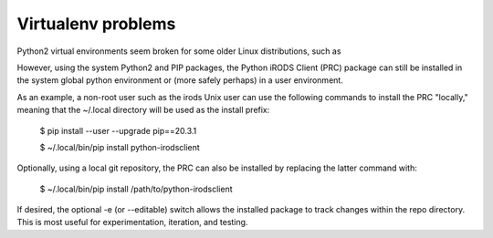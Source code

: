 ===================
Virtualenv problems
===================

Python2 virtual environments seem broken for some older Linux
distributions, such as 

However, using the system Python2 and PIP packages, the
Python iRODS Client (PRC) package can still be
installed in the system global python environment or (more
safely perhaps) in a user environment.

As an example, a non-root user such as the irods Unix user
can use the following commands to install the PRC "locally,"
meaning that the ~/.local directory will be used as the
install prefix:

  $ pip install --user --upgrade pip==20.3.1
  
  $ ~/.local/bin/pip install python-irodsclient 

Optionally, using a local git repository, the PRC can also be
installed by replacing the latter command with:

  $ ~/.local/bin/pip install /path/to/python-irodsclient

If desired, the optional -e (or --editable) switch allows the
installed package to track changes within the repo directory.
This is most useful for experimentation, iteration, and
testing.
